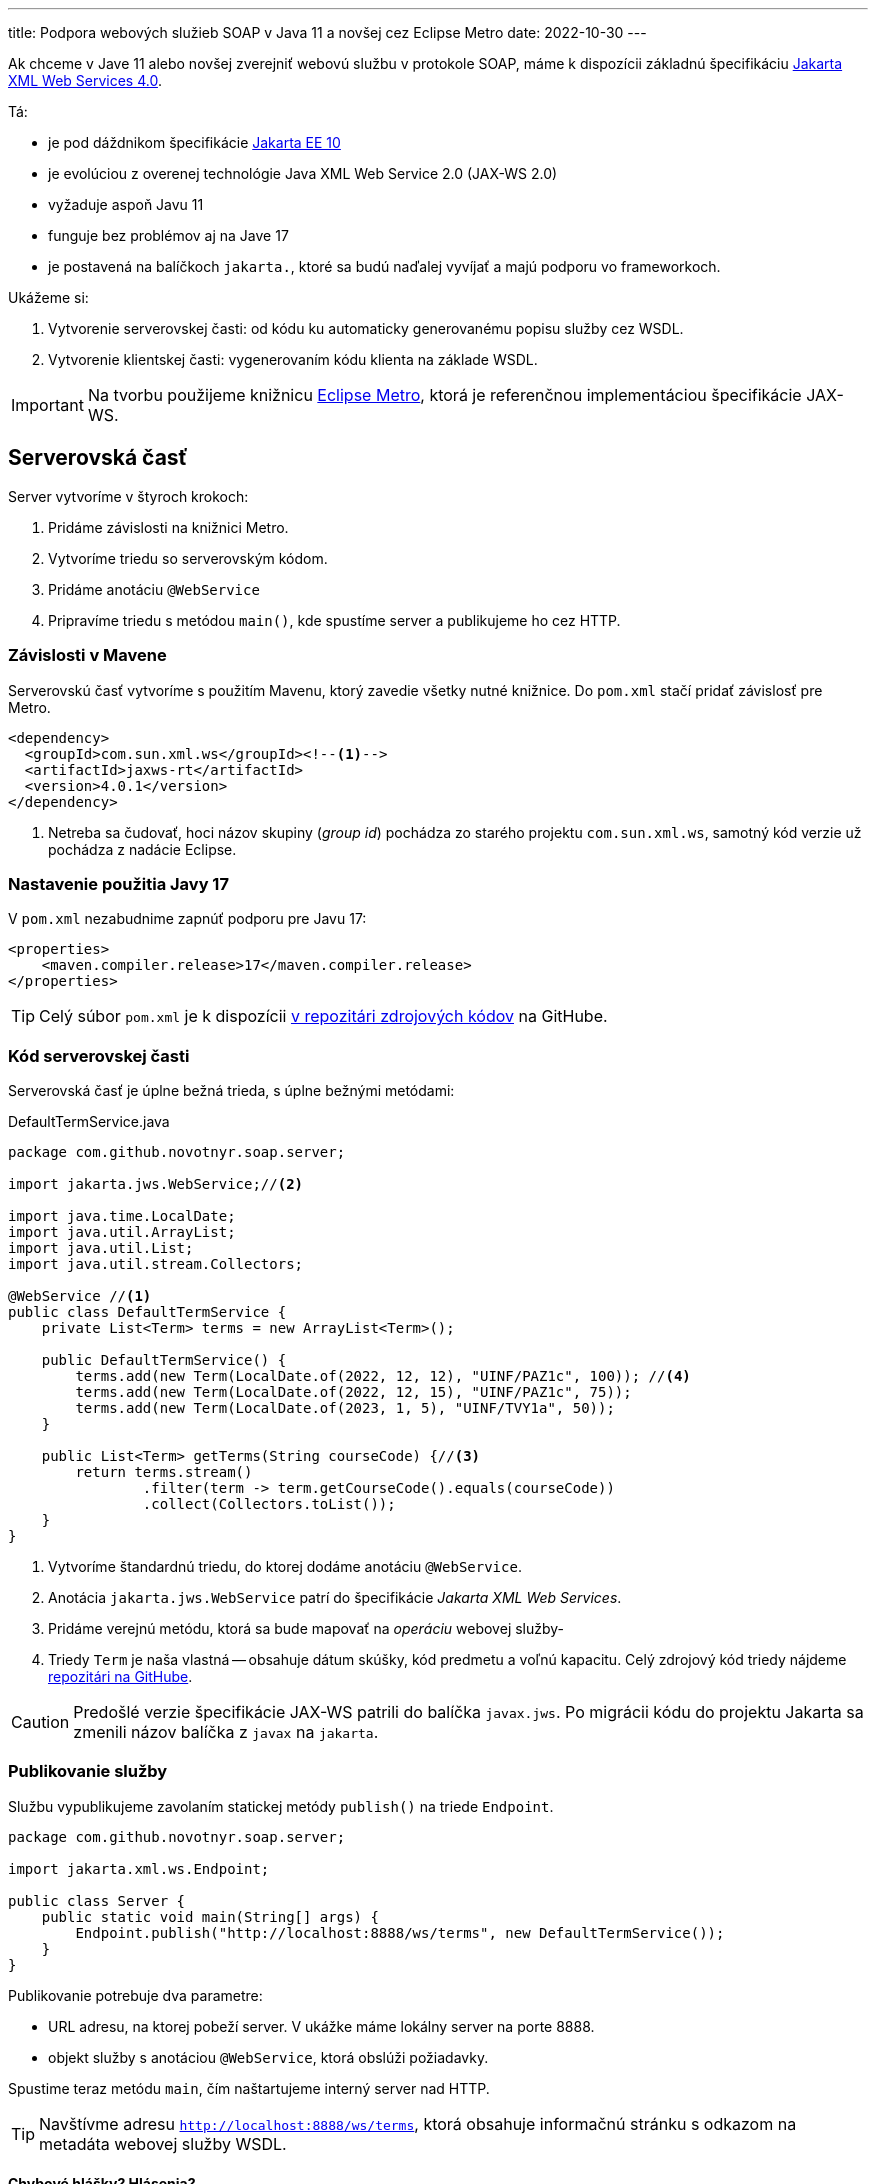 ---
title: Podpora webových služieb SOAP v Java 11 a novšej cez Eclipse Metro
date: 2022-10-30
---

:icons: font

Ak chceme v Jave 11 alebo novšej zverejniť webovú službu v protokole SOAP, máme k
dispozícii základnú špecifikáciu https://jakarta.ee/specifications/xml-web-services/4.0/[Jakarta XML Web Services 4.0].

Tá:

- je pod dáždnikom špecifikácie https://blog.payara.fish/whats-new-in-jakarta-ee-10[Jakarta EE 10]
- je evolúciou z overenej technológie Java XML Web Service 2.0 (JAX-WS 2.0)
- vyžaduje aspoň Javu 11
- funguje bez problémov aj na Jave 17
- je postavená na balíčkoch `jakarta.`, ktoré sa budú naďalej vyvíjať a majú podporu vo frameworkoch.

Ukážeme si:

[arabic]
. Vytvorenie serverovskej časti: od kódu ku automaticky generovanému
popisu služby cez WSDL.
. Vytvorenie klientskej časti: vygenerovaním kódu klienta na základe
WSDL.

IMPORTANT: Na tvorbu použijeme knižnicu https://github.com/eclipse-ee4j/metro-jax-ws[Eclipse Metro], ktorá je referenčnou implementáciou špecifikácie JAX-WS.

== Serverovská časť

Server vytvoríme v štyroch krokoch:

[arabic]
. Pridáme závislosti na knižnici Metro.
. Vytvoríme triedu so serverovským kódom.
. Pridáme anotáciu `@WebService`
. Pripravíme triedu s metódou `main()`, kde spustíme server a
publikujeme ho cez HTTP.

=== Závislosti v Mavene

Serverovskú časť vytvoríme s použitím Mavenu, ktorý zavedie všetky nutné
knižnice. Do `pom.xml` stačí pridať závislosť pre Metro.

[source,xml]
----
<dependency>
  <groupId>com.sun.xml.ws</groupId><!--1-->
  <artifactId>jaxws-rt</artifactId>
  <version>4.0.1</version>
</dependency>
----
<1> Netreba sa čudovať, hoci názov skupiny (_group id_) pochádza zo starého projektu `com.sun.xml.ws`, samotný kód verzie už pochádza z nadácie Eclipse.

=== Nastavenie použitia Javy 17

V `pom.xml` nezabudnime zapnúť podporu pre Javu 17:

[source,xml]
----
<properties>
    <maven.compiler.release>17</maven.compiler.release>
</properties>
----

TIP: Celý súbor `pom.xml` je k dispozícii https://github.com/novotnyr/jaxws-soap-demo-2022/blob/master/jaxws-server/pom.xml[v repozitári zdrojových kódov] na GitHube.

=== Kód serverovskej časti

Serverovská časť je úplne bežná trieda, s úplne bežnými metódami:

[source,java]
.DefaultTermService.java
----
package com.github.novotnyr.soap.server;

import jakarta.jws.WebService;//<2>

import java.time.LocalDate;
import java.util.ArrayList;
import java.util.List;
import java.util.stream.Collectors;

@WebService //<1>
public class DefaultTermService {
    private List<Term> terms = new ArrayList<Term>();

    public DefaultTermService() {
        terms.add(new Term(LocalDate.of(2022, 12, 12), "UINF/PAZ1c", 100)); //<4>
        terms.add(new Term(LocalDate.of(2022, 12, 15), "UINF/PAZ1c", 75));
        terms.add(new Term(LocalDate.of(2023, 1, 5), "UINF/TVY1a", 50));
    }

    public List<Term> getTerms(String courseCode) {//<3>
        return terms.stream()
                .filter(term -> term.getCourseCode().equals(courseCode))
                .collect(Collectors.toList());
    }
}
----
<1> Vytvoríme štandardnú triedu, do ktorej dodáme anotáciu `@WebService`.
<2> Anotácia `jakarta.jws.WebService` patrí do špecifikácie _Jakarta XML Web Services_.
<3> Pridáme verejnú metódu, ktorá sa bude mapovať na _operáciu_ webovej služby-
<4> Triedy `Term` je naša vlastná -- obsahuje dátum skúšky, kód predmetu a voľnú kapacitu.
Celý zdrojový kód triedy nájdeme https://github.com/novotnyr/jaxws-soap-demo-2022/blob/235a2e1d7550a9c6fba213cc1becc3201c1ec801/jaxws-server/src/main/java/com/github/novotnyr/soap/server/Term.java[repozitári na GitHube].

CAUTION: Predošlé verzie špecifikácie JAX-WS patrili do balíčka `javax.jws`.
Po migrácii kódu do projektu Jakarta sa zmenili názov balíčka z `javax` na `jakarta`.

=== Publikovanie služby

Službu vypublikujeme zavolaním statickej metódy `publish()` na triede
`Endpoint`.

[source,java]
----
package com.github.novotnyr.soap.server;

import jakarta.xml.ws.Endpoint;

public class Server {
    public static void main(String[] args) {
        Endpoint.publish("http://localhost:8888/ws/terms", new DefaultTermService());
    }
}
----

Publikovanie potrebuje dva parametre:

* URL adresu, na ktorej pobeží server. V ukážke máme lokálny server na
porte 8888.
* objekt služby s anotáciou `@WebService`, ktorá obslúži požiadavky.

Spustime teraz metódu `main`, čím naštartujeme interný server nad HTTP.

TIP: Navštívme adresu `http://localhost:8888/ws/terms`, ktorá obsahuje informačnú stránku s odkazom na metadáta webovej služby WSDL.


==== Chybové hlášky? Hlásenia?

Pri spustení možno uvidíme varovanie:

....
WARNING: WSS1542: ServletContext was not found
....

Túto hlášku ignorujeme.

== Klientska časť

Server zverejnil svoju službu na adrese `http://localhost:8888/ws/terms`, a zároveň poskytol aj WSDL.
Vďaka tomu vieme automaticky vygenerovať klientsky kód!

Vytvoríme si samostatný projekt, `jaxw-client`, v ktorom budeme udržiavať zdrojáky klientskej časti.

=== Generujeme zdrojáky mavenovským pluginom

Na generovanie použijeme mavenovský plugin `jaxws-maven-plugin`.

Do klientskeho `pom.xml` dodáme:

- kompilovanie pre Javu 17
- závislosť na knižnici Eclipse Metro - presne ako na serverovskej časti
- Maven Plugin

Dodajme závislosť na Metre:

[source,xml]
----
<dependency>
    <groupId>com.sun.xml.ws</groupId>
    <artifactId>jaxws-rt</artifactId>
    <version>4.0.1</version>
</dependency>
----

Zároveň dodajme podporu pre Maven Plugin:

[source,xml]
.pom.xml
----
<plugin>
    <groupId>com.sun.xml.ws</groupId>
    <artifactId>jaxws-maven-plugin</artifactId>
    <version>4.0.0</version>
</plugin>
----


TIP: Celý súbor `pom.xml` pre klientskú časť je k dispozícii https://github.com/novotnyr/jaxws-soap-demo-2022/blob/master/jaxws-client/pom.xml[v repozitári zdrojových kódov] na GitHube.

Nechajme si vygenerovať zdrojové kódy pre klienta:

[source,bash]
----
mvn clean jaxws:wsimport compile
----

Plugin vygeneruje niekoľko súborov, ktoré sa ocitnú v adresári `target/generated-sources/wsimport`.
Keďže ide o automaticky generované triedy, niektoré názvy môžu byť čudesné (napríklad `DefaultTermServiceService`).

Následne ich priamo skompiluje, čím ich sprístupní v zdrojových kódoch klienta, ktorého ihneď vytvoríme.

.Kde je `wsimport`?
****
V predošlých verziách Javy existoval nástroj `wsimport`.
Ten už v bežnej distribúcii nie je tak ľahko dostupný (zmenil sa na shellové skripty).

Namiesto neho použijeme mavenovský plugin.
****

=== Použitie klienta v kóde

[CAUTION]
====
Adresár `target/generated-sources/wsimport/` je užitočné potrebné pridať do projektu ako miesto so zdrojovými kódmi.

V IntelliJ: Pravý klik na adresár `target/generated-sources-wsimport` v projektovom strome, a z kontextového menu *Mark Directory As | Generated Sources Root*.
====

Klienta použijeme jednoducho:

[source,java]
----
package com.github.novotnyr.soap.client;

import com.github.novotnyr.soap.server.DefaultTermService;
import com.github.novotnyr.soap.server.DefaultTermServiceService;
import com.github.novotnyr.soap.server.Term;

import java.util.List;

public class Client {
    public static void main(String[] args) {
        DefaultTermServiceService serviceLocator = new DefaultTermServiceService();//<1>
        DefaultTermService termService = serviceLocator.getDefaultTermServicePort(); //<2>
        List<Term> terms = termService.getTerms("UINF/PAZ1c"); //<3>
        for (Term term : terms) {
            System.out.printf("%s - %d slots left\n", term.getDate(), term.getFreeSlots());
        }
    }
}
----
<1> Prístup ku klientovi reprezentuje akási _továreň_ s podivným názvom `DefaultTermServiceService`.
Tento objekt dokáže poskytovať inštancie interfejsov, ktoré reprezentujú zoznam metód (_operácií_) webservisu.
+
Niekde sa tento objekt nazýva aj _service locator_.
+Podivný názov pochádza z automatického generovania podľa WSDL.
<2> Z lokátora získame inštanciu známej triedy `DefaultTermService`.
<3> Na nej voláme štandardné operácie, akoby šlo o klasický lokálny objekt.

CAUTION: Ak sú triedy zvýraznené s chybou, nezabudnime pridať zdrojový adresár s vygenerovanými súbormi do projektu!

IMPORTANT: Klient sa bude pripájať k URL, ktorá sa prevezme z WSDL.

Spustime klienta, teda triedu s metódou `main`.

Uvidíme výstup:

----
com.github.novotnyr.soap.server.LocalDate@ae3540e - 100 slots left
com.github.novotnyr.soap.server.LocalDate@51549490 - 75 slots left
----

Prebehla sieťová komunikácia a server vrátil údaje.

CAUTION: Trieda `LocalDate` má problémy so serializáciou -- to je však mimo záber tohto článku.
Na opravu je nutné zmeniť triedu na strane servera, pregenerovať WSDL a klienta.

== Záver

Takúto podporu webových služieb môžeme považovať za vhodnú pre mnoho jednoduchých prípadov (jednoduchá trieda, málo metód, HTTP binding, vyhovujúci HTTP server, žiadne závislosti).

Samozrejme, v komplexnejších prípadoch si asi s touto verziou nevystačíme a budeme potrebovať použiť niektorú z ťažkotonážnejších implementácií, alebo jej zahrnutie do
aplikačného servera s podporou Jakarta EE.


== Ukážkové projekty

* https://github.com/novotnyr/jaxws-soap-demo-2022[*Serverovský* repozitár `novotnyr/jaxws-soap-demo-2022`], adresár `jax-ws-server`.
Obsahuje SOAP server.
* https://github.com/novotnyr/jaxws-soap-demo-2022[*Klientsky* repozitár `novotnyr/jaxws-soap-demo-2022`], adresár `jax-ws-client`.
Obsahuje podporu pre generovanie kódu klienta s ukážkovým použitím.
